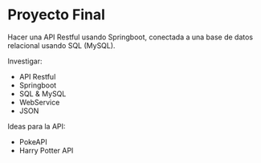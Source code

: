 * Proyecto Final
Hacer una API Restful usando Springboot, conectada a una base de datos relacional usando SQL (MySQL).

Investigar:
- API Restful
- Springboot
- SQL & MySQL
- WebService
- JSON

Ideas para la API:
- PokeAPI
- Harry Potter API

